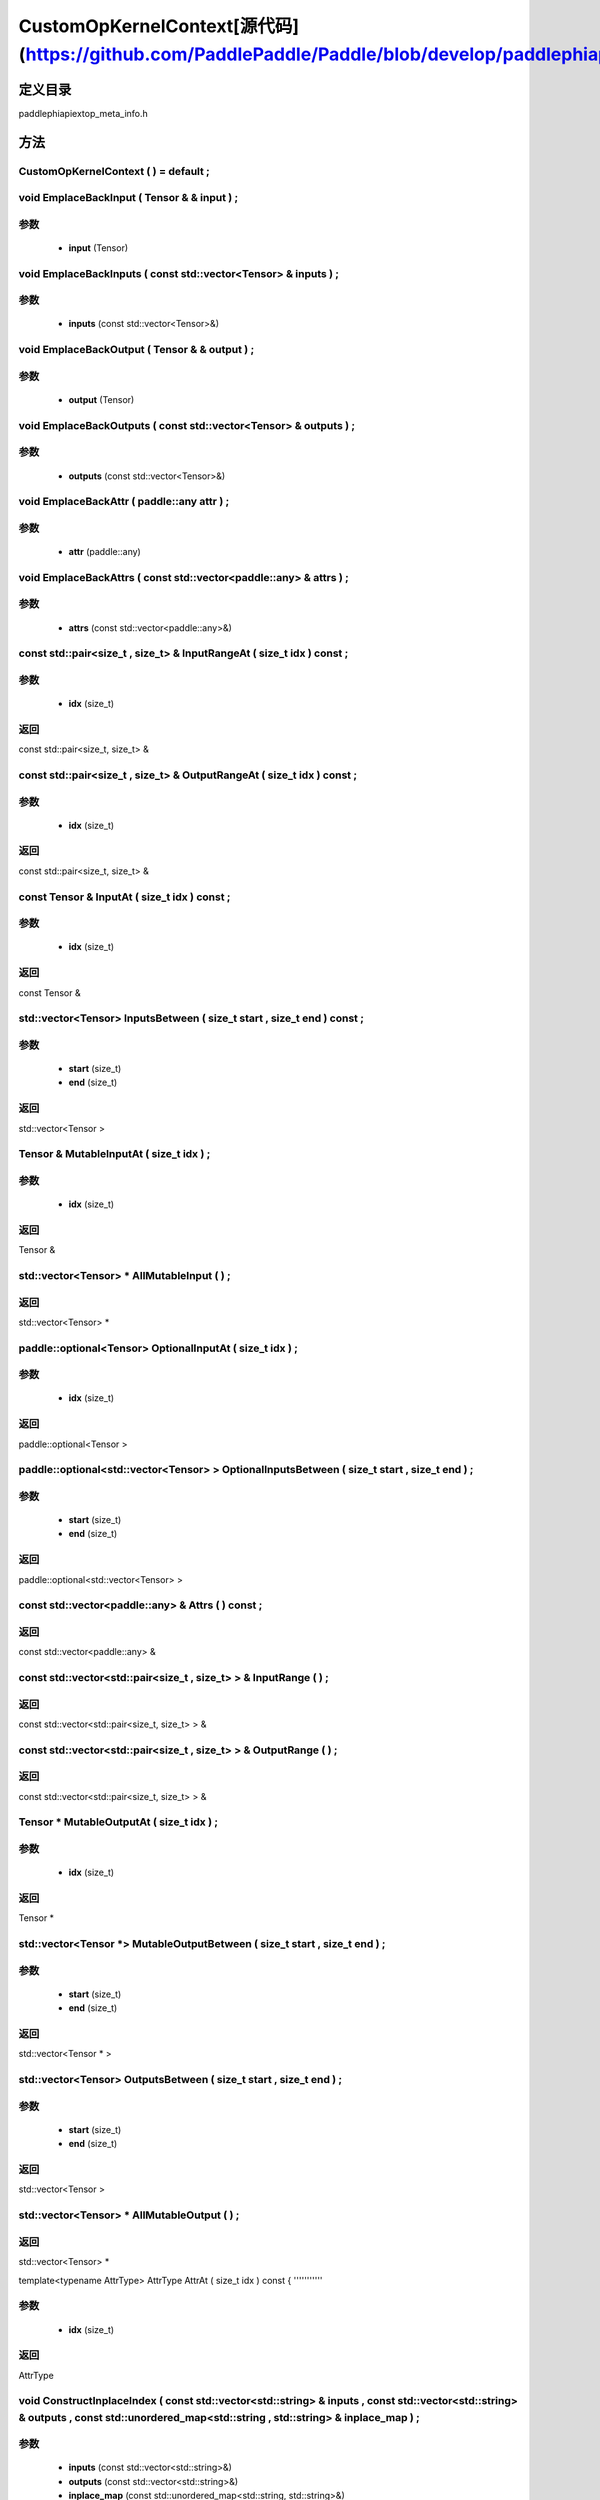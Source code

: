 .. _cn_api_CustomOpKernelContext:

CustomOpKernelContext[源代码](https://github.com/PaddlePaddle/Paddle/blob/develop/paddle\phi\api\ext\op_meta_info.h)
-------------------------------

.. cpp:class:: CustomOpKernelContext ( ) = default ;


定义目录
:::::::::::::::::::::
paddle\phi\api\ext\op_meta_info.h

方法
:::::::::::::::::::::

CustomOpKernelContext ( ) = default ;
'''''''''''



void EmplaceBackInput ( Tensor & & input ) ;
'''''''''''


**参数**
'''''''''''
	- **input** (Tensor)

void EmplaceBackInputs ( const std::vector<Tensor> & inputs ) ;
'''''''''''


**参数**
'''''''''''
	- **inputs** (const std::vector<Tensor>&)

void EmplaceBackOutput ( Tensor & & output ) ;
'''''''''''


**参数**
'''''''''''
	- **output** (Tensor)

void EmplaceBackOutputs ( const std::vector<Tensor> & outputs ) ;
'''''''''''


**参数**
'''''''''''
	- **outputs** (const std::vector<Tensor>&)

void EmplaceBackAttr ( paddle::any attr ) ;
'''''''''''


**参数**
'''''''''''
	- **attr** (paddle::any)

void EmplaceBackAttrs ( const std::vector<paddle::any> & attrs ) ;
'''''''''''


**参数**
'''''''''''
	- **attrs** (const std::vector<paddle::any>&)

const std::pair<size_t , size_t> & InputRangeAt ( size_t idx ) const ;
'''''''''''


**参数**
'''''''''''
	- **idx** (size_t)

**返回**
'''''''''''
const std::pair<size_t, size_t> &

const std::pair<size_t , size_t> & OutputRangeAt ( size_t idx ) const ;
'''''''''''


**参数**
'''''''''''
	- **idx** (size_t)

**返回**
'''''''''''
const std::pair<size_t, size_t> &

const Tensor & InputAt ( size_t idx ) const ;
'''''''''''


**参数**
'''''''''''
	- **idx** (size_t)

**返回**
'''''''''''
const Tensor &

std::vector<Tensor> InputsBetween ( size_t start , size_t end ) const ;
'''''''''''


**参数**
'''''''''''
	- **start** (size_t)
	- **end** (size_t)

**返回**
'''''''''''
std::vector<Tensor >

Tensor & MutableInputAt ( size_t idx ) ;
'''''''''''


**参数**
'''''''''''
	- **idx** (size_t)

**返回**
'''''''''''
Tensor &

std::vector<Tensor> * AllMutableInput ( ) ;
'''''''''''



**返回**
'''''''''''
std::vector<Tensor> *

paddle::optional<Tensor> OptionalInputAt ( size_t idx ) ;
'''''''''''


**参数**
'''''''''''
	- **idx** (size_t)

**返回**
'''''''''''
paddle::optional<Tensor >

paddle::optional<std::vector<Tensor> > OptionalInputsBetween ( size_t start , size_t end ) ;
'''''''''''


**参数**
'''''''''''
	- **start** (size_t)
	- **end** (size_t)

**返回**
'''''''''''
paddle::optional<std::vector<Tensor> >

const std::vector<paddle::any> & Attrs ( ) const ;
'''''''''''



**返回**
'''''''''''
const std::vector<paddle::any> &

const std::vector<std::pair<size_t , size_t> > & InputRange ( ) ;
'''''''''''



**返回**
'''''''''''
const std::vector<std::pair<size_t, size_t> > &

const std::vector<std::pair<size_t , size_t> > & OutputRange ( ) ;
'''''''''''



**返回**
'''''''''''
const std::vector<std::pair<size_t, size_t> > &

Tensor * MutableOutputAt ( size_t idx ) ;
'''''''''''


**参数**
'''''''''''
	- **idx** (size_t)

**返回**
'''''''''''
Tensor *

std::vector<Tensor *> MutableOutputBetween ( size_t start , size_t end ) ;
'''''''''''


**参数**
'''''''''''
	- **start** (size_t)
	- **end** (size_t)

**返回**
'''''''''''
std::vector<Tensor * >

std::vector<Tensor> OutputsBetween ( size_t start , size_t end ) ;
'''''''''''


**参数**
'''''''''''
	- **start** (size_t)
	- **end** (size_t)

**返回**
'''''''''''
std::vector<Tensor >

std::vector<Tensor> * AllMutableOutput ( ) ;
'''''''''''



**返回**
'''''''''''
std::vector<Tensor> *

template<typename AttrType>
AttrType AttrAt ( size_t idx ) const {
'''''''''''


**参数**
'''''''''''
	- **idx** (size_t)

**返回**
'''''''''''
AttrType

void ConstructInplaceIndex ( const std::vector<std::string> & inputs , const std::vector<std::string> & outputs , const std::unordered_map<std::string , std::string> & inplace_map ) ;
'''''''''''


**参数**
'''''''''''
	- **inputs** (const std::vector<std::string>&)
	- **outputs** (const std::vector<std::string>&)
	- **inplace_map** (const std::unordered_map<std::string, std::string>&)

void UpdatePlainOutputs ( const std::vector<std::string> & inputs , const std::vector<std::string> & outputs , const std::unordered_map<std::string , std::string> & inplace_map ) ;
'''''''''''


**参数**
'''''''''''
	- **inputs** (const std::vector<std::string>&)
	- **outputs** (const std::vector<std::string>&)
	- **inplace_map** (const std::unordered_map<std::string, std::string>&)

void AssignInplaceOutputs ( ) ;
'''''''''''



std::vector<Tensor *> * AllMutablePlainOutput ( ) ;
'''''''''''



**返回**
'''''''''''
std::vector<Tensor *> *

std::unordered_map<size_t , size_t> GetInplaceIndexMap ( ) ;
'''''''''''



**返回**
'''''''''''
std::unordered_map<size_t, size_t >

std::unordered_map<size_t , size_t> GetInplaceReverseIndexMap ( ) ;
'''''''''''



**返回**
'''''''''''
std::unordered_map<size_t, size_t >

